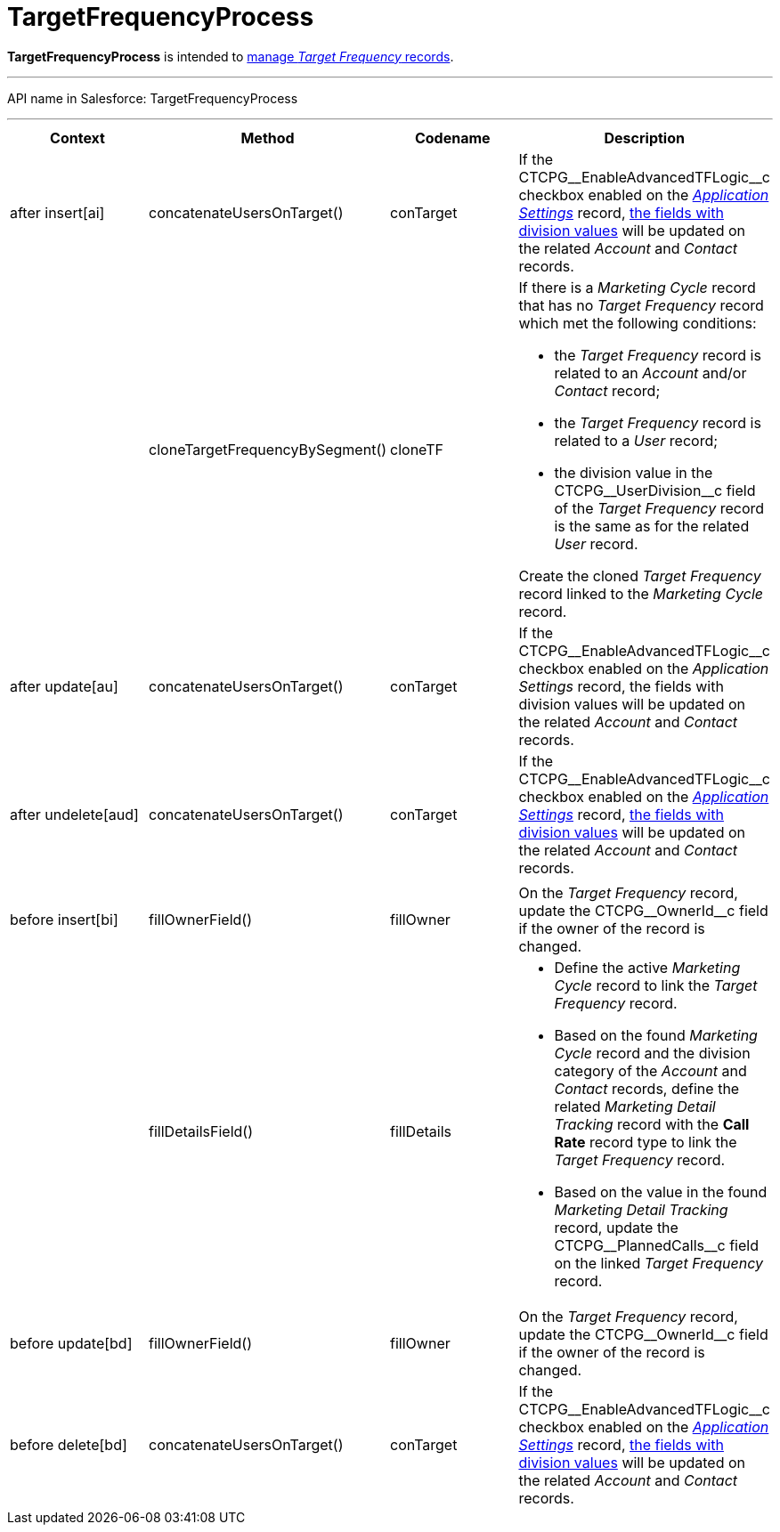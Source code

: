 = TargetFrequencyProcess

*TargetFrequencyProcess* is intended to
xref:admin-guide/targeting-and-marketing-cycles-management/index[manage _Target
Frequency_ records].

'''''

API name in Salesforce: TargetFrequencyProcess

'''''

[width="100%",cols="25%,25%,25%,25%",]
|===
|*Context* |*Method* |*Codename* |*Description*

|after insert[ai]  |concatenateUsersOnTarget() |conTarget
|If the CTCPG\__EnableAdvancedTFLogic__c checkbox enabled on the
_xref:application-settings.html[Application Settings]_ record,
xref:admin-guide/targeting-and-marketing-cycles-management/add-a-new-division[the fields with division values] will be
updated on the related _Account_ and _Contact_ records.

| a|
cloneTargetFrequencyBySegment()



|cloneTF a|
If there is a _Marketing Cycle_ record that has no _Target Frequency_
record which met the following conditions:

* the _Target Frequency_ record is related to an _Account_ and/or
_Contact_ record;
* the _Target Frequency_ record is related to a _User_ record;
* the division value in the CTCPG\__UserDivision__c field of the
_Target Frequency_ record is the same as for the related _User_ record.



Create the cloned _Target Frequency_ record linked to the _Marketing
Cycle_ record.

|after update[au]  |concatenateUsersOnTarget() |conTarget
|If the CTCPG\__EnableAdvancedTFLogic__c checkbox enabled on
the _Application Settings_ record, the fields with division values will
be updated on the related _Account_ and _Contact_ records.

|after undelete[aud]   |concatenateUsersOnTarget()
|conTarget |If the CTCPG\__EnableAdvancedTFLogic__c checkbox
enabled on the _xref:application-settings.html[Application
Settings]_ record, xref:admin-guide/targeting-and-marketing-cycles-management/add-a-new-division[the fields with division
values] will be updated on the related _Account_ and _Contact_ records.

| | | |

|before insert[bi] |fillOwnerField()  |fillOwner |On
the _Target Frequency_ record, update
the CTCPG\__OwnerId__c field if the owner of the record is
changed.

| |fillDetailsField() |fillDetails a|
* Define the active _Marketing Cycle_ record to link the _Target
Frequency_ record.

* Based on the found _Marketing Cycle_ record and the division category
of the _Account_ and _Contact_ records, define the related _Marketing
Detail Tracking_ record with the *Call Rate* record type to link
the _Target Frequency_ record.

* Based on the value in the found _Marketing Detail Tracking_ record,
update the CTCPG\__PlannedCalls__c field on the linked _Target
Frequency_ record.

|before update[bd]  |fillOwnerField() |fillOwner |On
the _Target Frequency_ record, update
the CTCPG\__OwnerId__c field if the owner of the record is
changed.

|before delete[bd]  |concatenateUsersOnTarget() |conTarget
|If the CTCPG\__EnableAdvancedTFLogic__c checkbox enabled on
the _xref:application-settings.html[Application
Settings]_ record, xref:admin-guide/targeting-and-marketing-cycles-management/add-a-new-division[the fields with division
values] will be updated on the
related _Account_ and _Contact_ records.
|===


